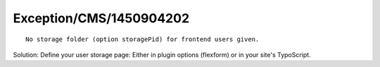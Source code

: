 .. _firstHeading:

Exception/CMS/1450904202
========================

::

    No storage folder (option storagePid) for frontend users given.

Solution: Define your user storage page: Either in plugin options
(flexform) or in your site's TypoScript.

